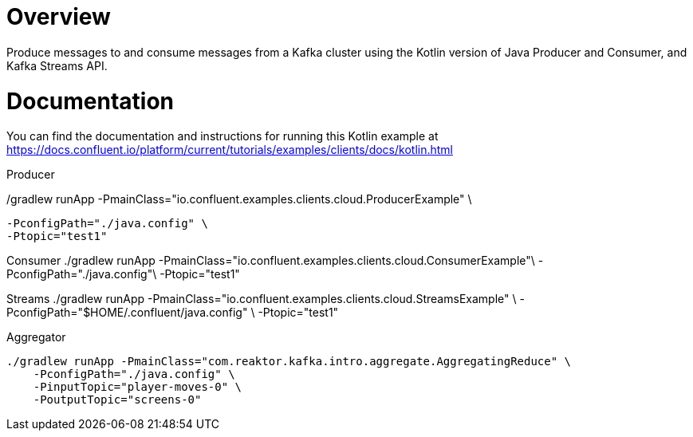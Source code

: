 = Overview

Produce messages to and consume messages from a Kafka cluster using the Kotlin
version of Java Producer and Consumer, and Kafka Streams API.

= Documentation

You can find the documentation and instructions for running this Kotlin example
at
https://docs.confluent.io/platform/current/tutorials/examples/clients/docs/kotlin.html?utm_source=github&utm_medium=demo&utm_campaign=ch.examples_type.community_content.clients-ccloud[https://docs.confluent.io/platform/current/tutorials/examples/clients/docs/kotlin.html]



Producer

./gradlew runApp -PmainClass="io.confluent.examples.clients.cloud.ProducerExample" \
     -PconfigPath="./java.config" \
     -Ptopic="test1"

Consumer
./gradlew runApp -PmainClass="io.confluent.examples.clients.cloud.ConsumerExample"\
     -PconfigPath="./java.config"\
     -Ptopic="test1"


Streams
./gradlew runApp -PmainClass="io.confluent.examples.clients.cloud.StreamsExample" \
     -PconfigPath="$HOME/.confluent/java.config" \
     -Ptopic="test1"

Aggregator

 ./gradlew runApp -PmainClass="com.reaktor.kafka.intro.aggregate.AggregatingReduce" \
     -PconfigPath="./java.config" \
     -PinputTopic="player-moves-0" \
     -PoutputTopic="screens-0"